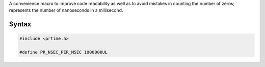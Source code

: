 A convenience macro to improve code readability as well as to avoid
mistakes in counting the number of zeros; represents the number of
nanoseconds in a millisecond.

.. _Syntax:

Syntax
------

.. code:: eval

    #include <prtime.h>

    #define PR_NSEC_PER_MSEC 1000000UL
